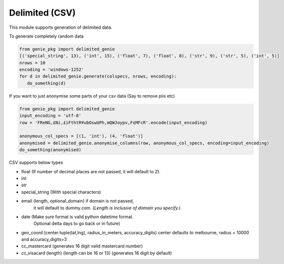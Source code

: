 Delimited (CSV)
===============

This module supports generation of delimited data.

To generate completely random data

.. code-block:: python

   from genie_pkg import delimited_genie
   [('special_string', 13), ('int', 15), ('float', 7), ('float', 8), ('str', 9), ('str', 5), ('int', 5)]
   nrows = 10
   encoding = 'windows-1252'
   for d in delimited_genie.generate(colspecs, nrows, encoding):
      do_something(d)

If you want to just anonymise some parts of your
csv data (Say to remove piis etc)

.. code-block:: python

   from genie_pkg import delimited_genie
   input_encoding = 'utf-8'
   row = 'FReNG,£Ni,£iFthtR¥ubOswUPh,mQWJoypv,F¢MFcR'.encode(input_encoding)

   anonymous_col_specs = [(1, 'int'), (4, 'float')]
   anonymised = delimited_genie.anonymise_columns(row, anonymous_col_specs, encoding=input_encoding)
   do_something(anonymised)

CSV supports below types

- float (If number of decimal places are not passed, it will default to 2).
- int
- str
- special_string (With special characters)
- email (length, optional_domain) if domain is not passed,
      it will default to dummy.com.
      (*Length is inclusive of domain you specify.*)
- date (Make sure format is valid python datetime format.
      Optional delta days to go back or in future)
- geo_coord (center:tuple(lat,lng), radius_in_meters, accuracy_digits)
  center defaults to melbourne, radius = 10000 and accuracy_digits=3
- cc_mastercard (generates 16 digit valid mastercard number)
- cc_visacard (length) (length can be 16 or 13) (generates 16 digit by default)

